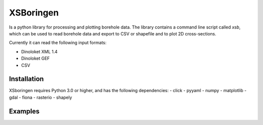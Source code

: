 XSBoringen
==========
Is a python library for processing and plotting borehole data.
The library contains a command line script called `xsb`, which can be used to read borehole data and export to CSV or shapefile and to plot 2D cross-sections.

Currently it can read the following input formats:

- Dinoloket XML 1.4
- Dinoloket GEF
- CSV

Installation
------------

XSboringen requires Python 3.0 or higher, and has the following dependencies:
- click
- pyyaml
- numpy
- matplotlib
- gdal
- fiona
- rasterio
- shapely

Examples
--------
